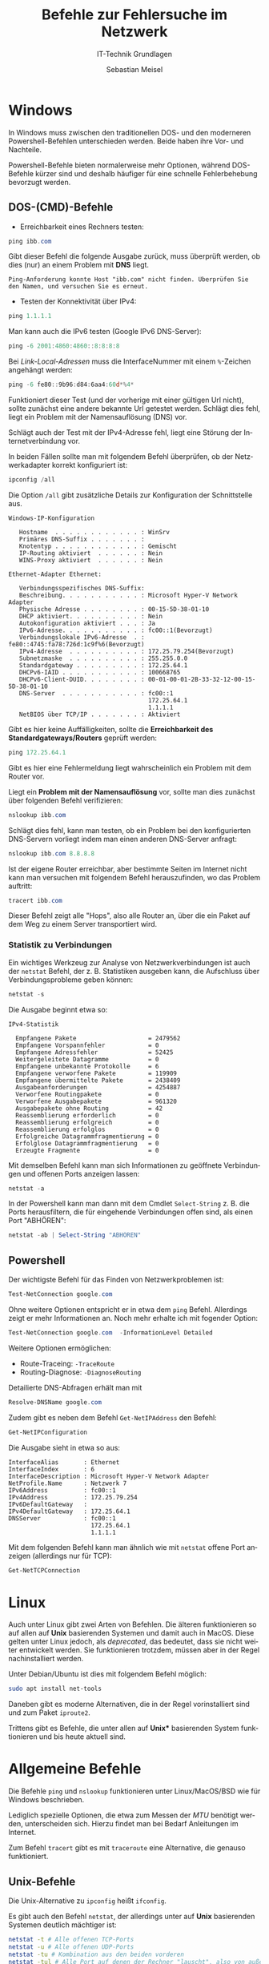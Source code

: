 :LaTeX_PROPERTIES:
#+LANGUAGE:              de
#+OPTIONS:     		 d:nil todo:nil pri:nil tags:nil
#+OPTIONS:	         H:4
#+LaTeX_CLASS: 	         orgstandard
#+LaTeX_CMD:             xelatex
:END:
:REVEAL_PROPERTIES:
#+REVEAL_ROOT: https://cdn.jsdelivr.net/npm/reveal.js
#+REVEAL_REVEAL_JS_VERSION: 4
#+REVEAL_THEME: league
#+REVEAL_EXTRA_CSS: ./mystyle.css
#+REVEAL_HLEVEL: 2
#+OPTIONS: timestamp:nil toc:nil num:nil
:END:

#+TITLE: Befehle zur Fehlersuche im Netzwerk
#+SUBTITLE: IT-Technik Grundlagen
#+AUTHOR: Sebastian Meisel


* Windows

In Windows muss zwischen den traditionellen DOS- und den moderneren Powershell-Befehlen unterschieden werden. Beide haben ihre Vor- und Nachteile. 

Powershell-Befehle bieten normalerweise mehr Optionen, während DOS-Befehle kürzer sind und deshalb häufiger für eine schnelle Fehlerbehebung bevorzugt werden.

** DOS-(CMD)-Befehle

 - Erreichbarkeit eines Rechners testen:

#+BEGIN_SRC powershell    
 ping ibb.com
#+END_SRC

 Gibt dieser Befehl die folgende Ausgabe zurück, muss überprüft werden, ob dies (nur) an einem Problem mit *DNS* liegt.

#+BEGIN_EXAMPLE
Ping-Anforderung konnte Host "ibb.com" nicht finden. Überprüfen Sie den Namen, und versuchen Sie es erneut.
#+END_EXAMPLE

- Testen der Konnektivität über IPv4:

#+BEGIN_SRC powershell    
 ping 1.1.1.1
#+END_SRC

#+BEGIN_NOTES
 Man kann auch die IPv6 testen (Google IPv6 DNS-Server):

#+BEGIN_SRC powershell    
 ping -6 2001:4860:4860::8:8:8:8
#+END_SRC

Bei /Link-Local-Adressen/ muss die InterfaceNummer mit einem ~%~-Zeichen angehängt werden:

#+BEGIN_SRC powershell    
 ping -6 fe80::9b96:d84:6aa4:60d‌*%4* 
#+END_SRC


#+END_NOTES


 Funktioniert dieser Test (und der vorherige mit einer gültigen Url nicht), sollte zunächst eine andere bekannte Url getestet werden. Schlägt dies fehl, liegt ein Problem mit der Namensauflösung (DNS) vor.

 Schlägt auch der Test mit der IPv4-Adresse fehl, liegt eine Störung der Internetverbindung vor.

In beiden Fällen sollte man mit folgendem Befehl überprüfen, ob der Netzwerkadapter korrekt konfiguriert ist:

#+BEGIN_SRC powershell    
 ipconfig /all
#+END_SRC
 
Die Option ~/all~ gibt zusätzliche Details zur Konfiguration der Schnittstelle aus.

#+BEGIN_EXAMPLE
Windows-IP-Konfiguration

   Hostname  . . . . . . . . . . . . : WinSrv
   Primäres DNS-Suffix . . . . . . . :
   Knotentyp . . . . . . . . . . . . : Gemischt
   IP-Routing aktiviert  . . . . . . : Nein
   WINS-Proxy aktiviert  . . . . . . : Nein

Ethernet-Adapter Ethernet:

   Verbindungsspezifisches DNS-Suffix:
   Beschreibung. . . . . . . . . . . : Microsoft Hyper-V Network Adapter
   Physische Adresse . . . . . . . . : 00-15-5D-38-01-10
   DHCP aktiviert. . . . . . . . . . : Nein
   Autokonfiguration aktiviert . . . : Ja
   IPv6-Adresse. . . . . . . . . . . : fc00::1(Bevorzugt)
   Verbindungslokale IPv6-Adresse  . : fe80::4745:fa78:726d:1c9f%6(Bevorzugt)
   IPv4-Adresse  . . . . . . . . . . : 172.25.79.254(Bevorzugt)
   Subnetzmaske  . . . . . . . . . . : 255.255.0.0
   Standardgateway . . . . . . . . . : 172.25.64.1
   DHCPv6-IAID . . . . . . . . . . . : 100668765
   DHCPv6-Client-DUID. . . . . . . . : 00-01-00-01-2B-33-32-12-00-15-5D-38-01-10
   DNS-Server  . . . . . . . . . . . : fc00::1
                                       172.25.64.1
                                       1.1.1.1
   NetBIOS über TCP/IP . . . . . . . : Aktiviert
#+END_EXAMPLE


Gibt es hier keine Auffälligkeiten, sollte die *Erreichbarkeit des Standardgateways/Routers* geprüft werden:

#+BEGIN_SRC powershell    
 ping 172.25.64.1
#+END_SRC

Gibt es hier eine Fehlermeldung liegt wahrscheinlich ein Problem mit dem Router vor. 

Liegt  ein *Problem mit der Namensauflösung* vor, sollte man dies zunächst über folgenden Befehl verifizieren:

#+BEGIN_SRC powershell    
 nslookup ibb.com
#+END_SRC

Schlägt dies fehl, kann man testen, ob ein Problem bei den konfigurierten DNS-Servern vorliegt indem man einen anderen DNS-Server anfragt:

#+BEGIN_SRC powershell    
 nslookup ibb.com 8.8.8.8
#+END_SRC

Ist der eigene Router erreichbar, aber bestimmte Seiten im Internet nicht kann man versuchen mit folgendem Befehl herauszufinden, wo das Problem auftritt:

#+BEGIN_SRC powershell    
 tracert ibb.com
#+END_SRC

Dieser Befehl zeigt alle "Hops", also alle Router an, über die ein Paket auf dem Weg zu einem Server transportiert wird.

*** Statistik zu Verbindungen  

Ein wichtiges Werkzeug zur Analyse von Netzwerkverbindungen ist auch der ~netstat~ Befehl, der z. B. Statistiken ausgeben kann, die Aufschluss über Verbindungsprobleme geben können:

#+BEGIN_SRC powershell    
 netstat -s
#+END_SRC

Die Ausgabe beginnt etwa so: 

#+BEGIN_EXAMPLE
IPv4-Statistik

  Empfangene Pakete                    = 2479562
  Empfangene Vorspannfehler            = 0
  Empfangene Adressfehler              = 52425
  Weitergeleitete Datagramme           = 0
  Empfangene unbekannte Protokolle     = 6
  Empfangene verworfene Pakete         = 119909
  Empfangene übermittelte Pakete       = 2438409
  Ausgabeanforderungen                 = 4254887
  Verworfene Routingpakete             = 0
  Verworfene Ausgabepakete             = 961320
  Ausgabepakete ohne Routing           = 42
  Reassemblierung erforderlich         = 0
  Reassemblierung erfolgreich          = 0
  Reassemblierung erfolglos            = 0
  Erfolgreiche Datagrammfragmentierung = 0
  Erfolglose Datagrammfragmentierung   = 0
  Erzeugte Fragmente                   = 0
#+END_EXAMPLE


Mit demselben Befehl kann man sich Informationen zu geöffnete Verbindungen und offenen Ports anzeigen lassen:

#+BEGIN_SRC powershell    
 netstat -a
#+END_SRC

In der Powershell kann man dann mit dem Cmdlet ~Select-String~ z. B. die Ports herausfiltern, die für eingehende Verbindungen offen sind, als einen Port "ABHÖREN":

#+BEGIN_SRC powershell    
 netstat -ab | Select-String "ABHÖREN"
#+END_SRC
 

** Powershell

Der wichtigste Befehl für das Finden von Netzwerkproblemen ist:

#+BEGIN_SRC powershell    
 Test-NetConnection google.com
#+END_SRC

Ohne weitere Optionen entspricht er in etwa dem ~ping~ Befehl. Allerdings zeigt er mehr Informationen an. Noch mehr erhalte ich mit fogender Option:

#+BEGIN_SRC powershell    
 Test-NetConnection google.com  -InformationLevel Detailed
#+END_SRC

Weitere Optionen ermöglichen:

 - Route-Traceing: ~-TraceRoute~
 - Routing-Diagnose: ~-DiagnoseRouting~

Detailierte DNS-Abfragen erhält man mit

#+BEGIN_SRC powershell    
Resolve-DNSName google.com
#+END_SRC

Zudem gibt es neben dem Befehl ~Get-NetIPAddress~ den Befehl:

#+BEGIN_SRC powershell    
 Get-NetIPConfiguration
#+END_SRC

Die Ausgabe sieht in etwa so aus:

#+BEGIN_EXAMPLE
InterfaceAlias       : Ethernet
InterfaceIndex       : 6
InterfaceDescription : Microsoft Hyper-V Network Adapter
NetProfile.Name      : Netzwerk 7
IPv6Address          : fc00::1
IPv4Address          : 172.25.79.254
IPv6DefaultGateway   :
IPv4DefaultGateway   : 172.25.64.1
DNSServer            : fc00::1
                       172.25.64.1
                       1.1.1.1
#+END_EXAMPLE


Mit dem folgenden Befehl kann man ähnlich wie mit ~netstat~ offene Port anzeigen (allerdings nur für TCP):

#+BEGIN_SRC powershell    
Get-NetTCPConnection
#+END_SRC


* Linux 

Auch unter Linux gibt zwei Arten von Befehlen. Die älteren funktionieren so auf allen auf *Unix* basierenden Systemen und damit auch in MacOS.
Diese gelten unter Linux jedoch, als /deprecated/, das bedeutet, dass sie nicht weiter entwickelt werden. Sie funktionieren trotzdem, müssen aber in der Regel nachinstalliert werden.


#+BEGIN_NOTES
 Unter Debian/Ubuntu ist dies mit folgendem Befehl möglich:
#+BEGIN_SRC bash    
 sudo apt install net-tools
#+END_SRC
#+END_NOTES

Daneben gibt es moderne Alternativen, die in der Regel vorinstalliert sind und zum Paket ~iproute2~.

Trittens gibt es Befehle, die unter allen auf *Unix** basierenden System funktionieren und bis heute aktuell sind.

* Allgemeine Befehle

Die Befehle ~ping~ und ~nslookup~ funktionieren unter Linux/MacOS/BSD wie für Windows beschrieben. 

#+BEGIN_NOTES
Lediglich spezielle Optionen, die etwa zum Messen der /MTU/ benötigt werden, unterscheiden sich. Hierzu findet man bei Bedarf Anleitungen im Internet.
#+END_NOTES 

Zum Befehl ~tracert~ gibt es mit ~traceroute~ eine Alternative, die genauso funktioniert.


** Unix-Befehle

Die Unix-Alternative zu ~ipconfig~ heißt ~ifconfig~. 

Es gibt auch den Befehl ~netstat~, der allerdings unter auf *Unix* basierenden Systemen deutlich mächtiger ist:

#+BEGIN_SRC bash    
 netstat -t # Alle offenen TCP-Ports
 netstat -u # Alle offenen UDP-Ports
 netstat -tu # Kombination aus den beiden vorderen
 netstat -tul # Alle Port auf denen der Rechner "lauscht", also von außen erreichbar ist.
 netstat -tulp # Wie der vorherige aber mit zugehörigen Prozessen 
#+END_SRC

Der ~route~ Befehl gibt die Routingtabelle aus.


** Moderne Linux-Befehle

Der Befehl ~ip~ ist sowohl der Nachfolger von ~ifconfig~:

#+BEGIN_SRC bash    
 ip address 
 # oder kurz:
 ip a
#+END_SRC
 
 Zeigt die IP-Adressen aller Netzwerkschnittstellen

Aber es ist auch der Nachfolger von ~route~:

#+BEGIN_SRC bash    
 ip route
#+END_SRC

 Zeigt die Routingtabelle.

 Der Befehl ~ss~ (Show Socket) ist der Nachfolger von ~netstat~:

#+BEGIN_SRC bash    
 ss -tulp # die Optionen sind die selben, wie oben bei netstat
#+END_SRC
